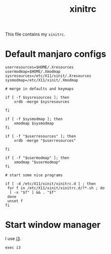 #+TITLE: xinitrc
#+PROPERTY: header-args :tangle ~/.xinitrc :tangle-mode (identity #o644) :shebang "#!/bin/sh"

This file contains my =xinitrc=.

* Default manjaro configs
#+begin_src shell
userresources=$HOME/.Xresources
usermodmap=$HOME/.Xmodmap
sysresources=/etc/X11/xinit/.Xresources
sysmodmap=/etc/X11/xinit/.Xmodmap

# merge in defaults and keymaps

if [ -f $sysresources ]; then
    xrdb -merge $sysresources

fi

if [ -f $sysmodmap ]; then
    xmodmap $sysmodmap
fi

if [ -f "$userresources" ]; then
    xrdb -merge "$userresources"

fi

if [ -f "$usermodmap" ]; then
    xmodmap "$usermodmap"
fi

# start some nice programs

if [ -d /etc/X11/xinit/xinitrc.d ] ; then
 for f in /etc/X11/xinit/xinitrc.d/?*.sh ; do
  [ -x "$f" ] && . "$f"
 done
 unset f
fi
#+end_src
* Start window manager
I use [[https://i3wm.org/][i3]].
#+begin_src shell
exec i3
#+end_src
